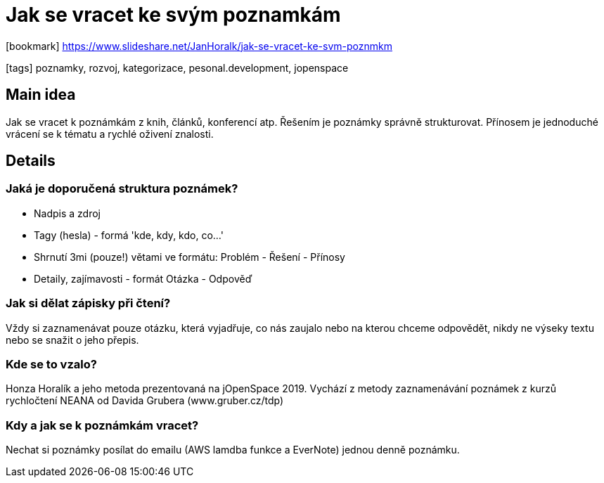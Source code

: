 = Jak se vracet ke svým poznamkám

:icons: font

icon:bookmark[] https://www.slideshare.net/JanHoralk/jak-se-vracet-ke-svm-poznmkm

icon:tags[] poznamky, rozvoj, kategorizace, pesonal.development, jopenspace

== Main idea

Jak se vracet k poznámkám z knih, článků, konferencí atp.
Řešením je poznámky správně strukturovat.
Přínosem je jednoduché vrácení se k tématu a rychlé oživení znalosti.

== Details

=== Jaká je doporučená struktura poznámek?

* Nadpis a zdroj
* Tagy (hesla) - formá 'kde, kdy, kdo, co...'
* Shrnutí 3mi (pouze!) větami ve formátu: Problém - Řešení - Přínosy
* Detaily, zajímavosti - formát Otázka - Odpověď

=== Jak si dělat zápisky při čtení?

Vždy si zaznamenávat pouze otázku, která vyjadřuje, co nás zaujalo nebo na kterou chceme odpovědět, nikdy ne výseky textu nebo se snažit o jeho přepis.

=== Kde se to vzalo?

Honza Horalík a jeho metoda prezentovaná na jOpenSpace 2019. Vychází z metody zaznamenávání poznámek z kurzů rychločtení NEANA od Davida Grubera (www.gruber.cz/tdp)

=== Kdy a jak se k poznámkám vracet?

Nechat si poznámky posílat do emailu (AWS lamdba funkce a EverNote) jednou denně poznámku.

